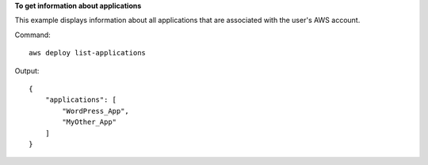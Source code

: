 **To get information about applications**

This example displays information about all applications that are associated with the user's AWS account.

Command::

  aws deploy list-applications

Output::

  {
      "applications": [
          "WordPress_App",
          "MyOther_App"
      ]
  }